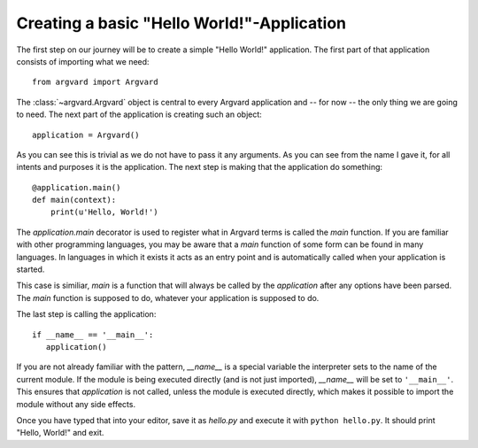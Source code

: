 Creating a basic "Hello World!"-Application
==========================================

The first step on our journey will be to create a simple "Hello World!"
application. The first part of that application consists of importing what we
need::

    from argvard import Argvard

The :class:`~argvard.Argvard` object is central to every Argvard application
and -- for now -- the only thing we are going to need. The next part of the
application is creating such an object::

    application = Argvard()

As you can see this is trivial as we do not have to pass it any arguments. As
you can see from the name I gave it, for all intents and purposes it is the
application. The next step is making that the application do something::

    @application.main()
    def main(context):
        print(u'Hello, World!')

The `application.main` decorator is used to register what in Argvard terms is
called the `main` function. If you are familiar with other programming
languages, you may be aware that a `main` function of some form can be found in
many languages. In languages in which it exists it acts as an entry point and
is automatically called when your application is started.

This case is similiar, `main` is a function that will always be called by the
`application` after any options have been parsed. The `main` function is
supposed to do, whatever your application is supposed to do.

The last step is calling the application::

    if __name__ == '__main__':
       application()

If you are not already familiar with the pattern, `__name__` is a special
variable the interpreter sets to the name of the current module. If the module
is being executed directly (and is not just imported), `__name__` will be set
to ``'__main__'``. This ensures that `application` is not called, unless the
module is executed directly, which makes it possible to import the module
without any side effects.

Once you have typed that into your editor, save it as `hello.py` and execute
it with ``python hello.py``. It should print "Hello, World!" and exit.
